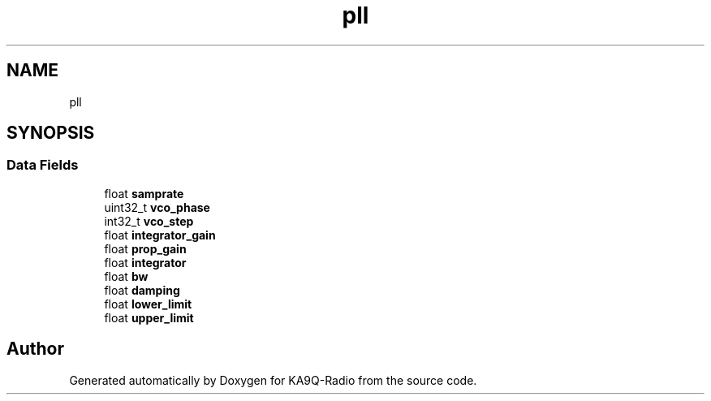 .TH "pll" 3 "KA9Q-Radio" \" -*- nroff -*-
.ad l
.nh
.SH NAME
pll
.SH SYNOPSIS
.br
.PP
.SS "Data Fields"

.in +1c
.ti -1c
.RI "float \fBsamprate\fP"
.br
.ti -1c
.RI "uint32_t \fBvco_phase\fP"
.br
.ti -1c
.RI "int32_t \fBvco_step\fP"
.br
.ti -1c
.RI "float \fBintegrator_gain\fP"
.br
.ti -1c
.RI "float \fBprop_gain\fP"
.br
.ti -1c
.RI "float \fBintegrator\fP"
.br
.ti -1c
.RI "float \fBbw\fP"
.br
.ti -1c
.RI "float \fBdamping\fP"
.br
.ti -1c
.RI "float \fBlower_limit\fP"
.br
.ti -1c
.RI "float \fBupper_limit\fP"
.br
.in -1c

.SH "Author"
.PP 
Generated automatically by Doxygen for KA9Q-Radio from the source code\&.
